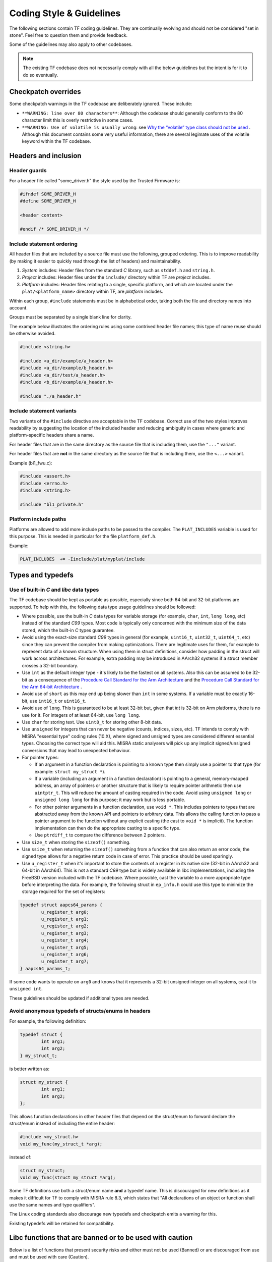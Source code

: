 Coding Style & Guidelines
=========================

The following sections contain TF coding guidelines. They are continually
evolving and should not be considered "set in stone". Feel free to question them
and provide feedback.

Some of the guidelines may also apply to other codebases.

.. note::
   The existing TF codebase does not necessarily comply with all the
   below guidelines but the intent is for it to do so eventually.

Checkpatch overrides
--------------------

Some checkpatch warnings in the TF codebase are deliberately ignored. These
include:

- ``**WARNING: line over 80 characters**``: Although the codebase should
  generally conform to the 80 character limit this is overly restrictive in some
  cases.

- ``**WARNING: Use of volatile is usually wrong``: see
  `Why the “volatile” type class should not be used`_ . Although this document
  contains some very useful information, there are several legimate uses of the
  volatile keyword within the TF codebase.

Headers and inclusion
---------------------

Header guards
^^^^^^^^^^^^^

For a header file called "some_driver.h" the style used by the Trusted Firmware
is:

.. code:: c

  #ifndef SOME_DRIVER_H
  #define SOME_DRIVER_H

  <header content>

  #endif /* SOME_DRIVER_H */

Include statement ordering
^^^^^^^^^^^^^^^^^^^^^^^^^^

All header files that are included by a source file must use the following,
grouped ordering. This is to improve readability (by making it easier to quickly
read through the list of headers) and maintainability.

#. *System* includes: Header files from the standard *C* library, such as
   ``stddef.h`` and ``string.h``.

#. *Project* includes: Header files under the ``include/`` directory within TF
   are *project* includes.

#. *Platform* includes: Header files relating to a single, specific platform,
   and which are located under the ``plat/<platform_name>`` directory within TF,
   are *platform* includes.

Within each group, ``#include`` statements must be in alphabetical order,
taking both the file and directory names into account.

Groups must be separated by a single blank line for clarity.

The example below illustrates the ordering rules using some contrived header
file names; this type of name reuse should be otherwise avoided.

.. code:: c

  #include <string.h>

  #include <a_dir/example/a_header.h>
  #include <a_dir/example/b_header.h>
  #include <a_dir/test/a_header.h>
  #include <b_dir/example/a_header.h>

  #include "./a_header.h"

Include statement variants
^^^^^^^^^^^^^^^^^^^^^^^^^^

Two variants of the ``#include`` directive are acceptable in the TF codebase.
Correct use of the two styles improves readability by suggesting the location
of the included header and reducing ambiguity in cases where generic and
platform-specific headers share a name.

For header files that are in the same directory as the source file that is
including them, use the ``"..."`` variant.

For header files that are **not** in the same directory as the source file that
is including them, use the ``<...>`` variant.

Example (bl1_fwu.c):

.. code:: c

  #include <assert.h>
  #include <errno.h>
  #include <string.h>

  #include "bl1_private.h"

Platform include paths
^^^^^^^^^^^^^^^^^^^^^^

Platforms are allowed to add more include paths to be passed to the compiler.
The ``PLAT_INCLUDES`` variable is used for this purpose. This is needed in
particular for the file ``platform_def.h``.

Example:

.. code:: c

  PLAT_INCLUDES  += -Iinclude/plat/myplat/include

Types and typedefs
------------------

Use of built-in *C* and *libc* data types
^^^^^^^^^^^^^^^^^^^^^^^^^^^^^^^^^^^^^^^^^

The TF codebase should be kept as portable as possible, especially since both
64-bit and 32-bit platforms are supported. To help with this, the following data
type usage guidelines should be followed:

- Where possible, use the built-in *C* data types for variable storage (for
  example, ``char``, ``int``, ``long long``, etc) instead of the standard *C99*
  types. Most code is typically only concerned with the minimum size of the
  data stored, which the built-in *C* types guarantee.

- Avoid using the exact-size standard *C99* types in general (for example,
  ``uint16_t``, ``uint32_t``, ``uint64_t``, etc) since they can prevent the
  compiler from making optimizations. There are legitimate uses for them,
  for example to represent data of a known structure. When using them in struct
  definitions, consider how padding in the struct will work across architectures.
  For example, extra padding may be introduced in AArch32 systems if a struct
  member crosses a 32-bit boundary.

- Use ``int`` as the default integer type - it's likely to be the fastest on all
  systems. Also this can be assumed to be 32-bit as a consequence of the
  `Procedure Call Standard for the Arm Architecture`_ and the `Procedure Call
  Standard for the Arm 64-bit Architecture`_ .

- Avoid use of ``short`` as this may end up being slower than ``int`` in some
  systems. If a variable must be exactly 16-bit, use ``int16_t`` or
  ``uint16_t``.

- Avoid use of ``long``. This is guaranteed to be at least 32-bit but, given
  that `int` is 32-bit on Arm platforms, there is no use for it. For integers of
  at least 64-bit, use ``long long``.

- Use ``char`` for storing text. Use ``uint8_t`` for storing other 8-bit data.

- Use ``unsigned`` for integers that can never be negative (counts,
  indices, sizes, etc). TF intends to comply with MISRA "essential type" coding
  rules (10.X), where signed and unsigned types are considered different
  essential types. Choosing the correct type will aid this. MISRA static
  analysers will pick up any implicit signed/unsigned conversions that may lead
  to unexpected behaviour.

- For pointer types:

  - If an argument in a function declaration is pointing to a known type then
    simply use a pointer to that type (for example: ``struct my_struct *``).

  - If a variable (including an argument in a function declaration) is pointing
    to a general, memory-mapped address, an array of pointers or another
    structure that is likely to require pointer arithmetic then use
    ``uintptr_t``. This will reduce the amount of casting required in the code.
    Avoid using ``unsigned long`` or ``unsigned long long`` for this purpose; it
    may work but is less portable.

  - For other pointer arguments in a function declaration, use ``void *``. This
    includes pointers to types that are abstracted away from the known API and
    pointers to arbitrary data. This allows the calling function to pass a
    pointer argument to the function without any explicit casting (the cast to
    ``void *`` is implicit). The function implementation can then do the
    appropriate casting to a specific type.

  - Use ``ptrdiff_t`` to compare the difference between 2 pointers.

- Use ``size_t`` when storing the ``sizeof()`` something.

- Use ``ssize_t`` when returning the ``sizeof()`` something from a function that
  can also return an error code; the signed type allows for a negative return
  code in case of error. This practice should be used sparingly.

- Use ``u_register_t`` when it's important to store the contents of a register
  in its native size (32-bit in AArch32 and 64-bit in AArch64). This is not a
  standard *C99* type but is widely available in libc implementations,
  including the FreeBSD version included with the TF codebase. Where possible,
  cast the variable to a more appropriate type before interpreting the data. For
  example, the following struct in ``ep_info.h`` could use this type to minimize
  the storage required for the set of registers:

.. code:: c

    typedef struct aapcs64_params {
            u_register_t arg0;
            u_register_t arg1;
            u_register_t arg2;
            u_register_t arg3;
            u_register_t arg4;
            u_register_t arg5;
            u_register_t arg6;
            u_register_t arg7;
    } aapcs64_params_t;

If some code wants to operate on ``arg0`` and knows that it represents a 32-bit
unsigned integer on all systems, cast it to ``unsigned int``.

These guidelines should be updated if additional types are needed.

Avoid anonymous typedefs of structs/enums in headers
^^^^^^^^^^^^^^^^^^^^^^^^^^^^^^^^^^^^^^^^^^^^^^^^^^^^

For example, the following definition:

.. code:: c

  typedef struct {
          int arg1;
          int arg2;
  } my_struct_t;


is better written as:

.. code:: c

  struct my_struct {
          int arg1;
          int arg2;
  };

This allows function declarations in other header files that depend on the
struct/enum to forward declare the struct/enum instead of including the
entire header:

.. code:: c

  #include <my_struct.h>
  void my_func(my_struct_t *arg);

instead of:

.. code:: c

  struct my_struct;
  void my_func(struct my_struct *arg);

Some TF definitions use both a struct/enum name **and** a typedef name. This
is discouraged for new definitions as it makes it difficult for TF to comply
with MISRA rule 8.3, which states that "All declarations of an object or
function shall use the same names and type qualifiers".

The Linux coding standards also discourage new typedefs and checkpatch emits
a warning for this.

Existing typedefs will be retained for compatibility.

Libc functions that are banned or to be used with caution
---------------------------------------------------------

Below is a list of functions that present security risks and either must not be
used (Banned) or are discouraged from use and must be used with care (Caution).

+------------------------+-----------+--------------------------------------+
|    libc function       | Status    | Comments                             |
+========================+===========+======================================+
| ``strcpy, wcscpy``,    | Banned    | use strlcpy instead                  |
| ``strncpy``            |           |                                      |
+------------------------+-----------+--------------------------------------+
| ``strcat, wcscat``,    | Banned    | use strlcat instead                  |
| ``strncat``            |           |                                      |
+------------------------+-----------+--------------------------------------+
| ``sprintf, vsprintf``  | Banned    | use snprintf, vsnprintf              |
|                        |           | instead                              |
+------------------------+-----------+--------------------------------------+
| ``snprintf``           | Caution   | ensure result fits in buffer         |
|                        |           | i.e : snprintf(buf,size...) < size   |
+------------------------+-----------+--------------------------------------+
| ``vsnprintf``          | Caution   | inspect va_list match types          |
|                        |           | specified in format string           |
+------------------------+-----------+--------------------------------------+
| ``strtok``             | Banned    | use strtok_r or strsep instead       |
+------------------------+-----------+--------------------------------------+
| ``strtok_r, strsep``   | Caution   | inspect for terminated input buffer  |
+------------------------+-----------+--------------------------------------+
| ``ato*``               | Banned    | use equivalent strto* functions      |
+------------------------+-----------+--------------------------------------+
| ``*toa``               | Banned    | Use snprintf instead                 |
+------------------------+-----------+--------------------------------------+

The `libc` component in the codebase will not add support for the banned APIs.

Error handling and robustness
-----------------------------

Using CASSERT to check for compile time data errors
^^^^^^^^^^^^^^^^^^^^^^^^^^^^^^^^^^^^^^^^^^^^^^^^^^^

Where possible, use the ``CASSERT`` macro to check the validity of data known at
compile time instead of checking validity at runtime, to avoid unnecessary
runtime code.

For example, this can be used to check that the assembler's and compiler's views
of the size of an array is the same.

.. code:: c

  #include <cassert.h>

  define MY_STRUCT_SIZE 8 /* Used by assembler source files */

  struct my_struct {
      uint32_t arg1;
      uint32_t arg2;
  };

  CASSERT(MY_STRUCT_SIZE == sizeof(struct my_struct), assert_my_struct_size_mismatch);


If ``MY_STRUCT_SIZE`` in the above example were wrong then the compiler would
emit an error like this:

::

  my_struct.h:10:1: error: size of array ‘assert_my_struct_size_mismatch’ is negative


Using assert() to check for programming errors
^^^^^^^^^^^^^^^^^^^^^^^^^^^^^^^^^^^^^^^^^^^^^^

In general, each secure world TF image (BL1, BL2, BL31 and BL32) should be
treated as a tightly integrated package; the image builder should be aware of
and responsible for all functionality within the image, even if code within that
image is provided by multiple entities. This allows us to be more aggressive in
interpreting invalid state or bad function arguments as programming errors using
``assert()``, including arguments passed across platform porting interfaces.
This is in contrast to code in a Linux environment, which is less tightly
integrated and may attempt to be more defensive by passing the error back up the
call stack.

Where possible, badly written TF code should fail early using ``assert()``. This
helps reduce the amount of untested conditional code. By default these
statements are not compiled into release builds, although this can be overridden
using the ``ENABLE_ASSERTIONS`` build flag.

Examples:

- Bad argument supplied to library function
- Bad argument provided by platform porting function
- Internal secure world image state is inconsistent


Handling integration errors
^^^^^^^^^^^^^^^^^^^^^^^^^^^

Each secure world image may be provided by a different entity (for example, a
Trusted Boot vendor may provide the BL2 image, a TEE vendor may provide the BL32
image and the OEM/SoC vendor may provide the other images).

An image may contain bugs that are only visible when the images are integrated.
The system integrator may not even have access to the debug variants of all the
images in order to check if asserts are firing. For example, the release variant
of BL1 may have already been burnt into the SoC. Therefore, TF code that detects
an integration error should _not_ consider this a programming error, and should
always take action, even in release builds.

If an integration error is considered non-critical it should be treated as a
recoverable error. If the error is considered critical it should be treated as
an unexpected unrecoverable error.

Handling recoverable errors
^^^^^^^^^^^^^^^^^^^^^^^^^^^

The secure world **must not** crash when supplied with bad data from an external
source. For example, data from the normal world or a hardware device. Similarly,
the secure world **must not** crash if it detects a non-critical problem within
itself or the system. It must make every effort to recover from the problem by
emitting a ``WARN`` message, performing any necessary error handling and
continuing.

Examples:

- Secure world receives SMC from normal world with bad arguments.
- Secure world receives SMC from normal world at an unexpected time.
- BL31 receives SMC from BL32 with bad arguments.
- BL31 receives SMC from BL32 at unexpected time.
- Secure world receives recoverable error from hardware device. Retrying the
  operation may help here.
- Non-critical secure world service is not functioning correctly.
- BL31 SPD discovers minor configuration problem with corresponding SP.

Handling unrecoverable errors
^^^^^^^^^^^^^^^^^^^^^^^^^^^^^

In some cases it may not be possible for the secure world to recover from an
error. This situation should be handled in one of the following ways:

1. If the unrecoverable error is unexpected then emit an ``ERROR`` message and
   call ``panic()``. This will end up calling the platform-specific function
   ``plat_panic_handler()``.
2. If the unrecoverable error is expected to occur in certain circumstances,
   then emit an ``ERROR`` message and call the platform-specific function
   ``plat_error_handler()``.

Cases 1 and 2 are subtly different. A platform may implement ``plat_panic_handler``
and ``plat_error_handler`` in the same way (for example, by waiting for a secure
watchdog to time-out or by invoking an interface on the platform's power
controller to reset the platform). However, ``plat_error_handler`` may take
additional action for some errors (for example, it may set a flag so the
platform resets into a different mode). Also, ``plat_panic_handler()`` may
implement additional debug functionality (for example, invoking a hardware
breakpoint).

Examples of unexpected unrecoverable errors:

- BL32 receives an unexpected SMC response from BL31 that it is unable to
  recover from.
- BL31 Trusted OS SPD code discovers that BL2 has not loaded the corresponding
  Trusted OS, which is critical for platform operation.
- Secure world discovers that a critical hardware device is an unexpected and
  unrecoverable state.
- Secure world receives an unexpected and unrecoverable error from a critical
  hardware device.
- Secure world discovers that it is running on unsupported hardware.

Examples of expected unrecoverable errors:

- BL1/BL2 fails to load the next image due to missing/corrupt firmware on disk.
- BL1/BL2 fails to authenticate the next image due to an invalid certificate.
- Secure world continuously receives recoverable errors from a hardware device
  but is unable to proceed without a valid response.

Handling critical unresponsiveness
^^^^^^^^^^^^^^^^^^^^^^^^^^^^^^^^^^

If the secure world is waiting for a response from an external source (for
example, the normal world or a hardware device) which is critical for continued
operation, it must not wait indefinitely. It must have a mechanism (for example,
a secure watchdog) for resetting itself and/or the external source to prevent
the system from executing in this state indefinitely.

Examples:

- BL1 is waiting for the normal world to raise an SMC to proceed to the next
  stage of the secure firmware update process.
- A Trusted OS is waiting for a response from a proxy in the normal world that
  is critical for continued operation.
- Secure world is waiting for a hardware response that is critical for continued
  operation.

Security considerations
-----------------------

Part of the security of a platform is handling errors correctly, as described in
the previous section. There are several other security considerations covered in
this section.

Do not leak secrets to the normal world
^^^^^^^^^^^^^^^^^^^^^^^^^^^^^^^^^^^^^^^

The secure world **must not** leak secrets to the normal world, for example in
response to an SMC.

Handling Denial of Service attacks
^^^^^^^^^^^^^^^^^^^^^^^^^^^^^^^^^^

The secure world **should never** crash or become unusable due to receiving too
many normal world requests (a *Denial of Service* or *DoS* attack). It should
have a mechanism for throttling or ignoring normal world requests.

Performance considerations
--------------------------

Avoid printf and use logging macros
^^^^^^^^^^^^^^^^^^^^^^^^^^^^^^^^^^^

``debug.h`` provides logging macros (for example, ``WARN`` and ``ERROR``)
which wrap ``tf_log`` and which allow the logging call to be compiled-out
depending on the ``make`` command. Use these macros to avoid print statements
being compiled unconditionally into the binary.

Each logging macro has a numerical log level:

.. code:: c

  #define LOG_LEVEL_NONE    0
  #define LOG_LEVEL_ERROR   10
  #define LOG_LEVEL_NOTICE  20
  #define LOG_LEVEL_WARNING 30
  #define LOG_LEVEL_INFO    40
  #define LOG_LEVEL_VERBOSE 50


By default, all logging statements with a log level ``<= LOG_LEVEL_INFO`` will
be compiled into debug builds and all statements with a log level
``<= LOG_LEVEL_NOTICE`` will be compiled into release builds. This can be
overridden from the command line or by the platform makefile (although it may be
necessary to clean the build directory first). For example, to enable
``VERBOSE`` logging on FVP:

``make PLAT=fvp LOG_LEVEL=50 all``

Use const data where possible
^^^^^^^^^^^^^^^^^^^^^^^^^^^^^

For example, the following code:

.. code:: c

  struct my_struct {
          int arg1;
          int arg2;
  };

  void init(struct my_struct *ptr);

  void main(void)
  {
          struct my_struct x;
          x.arg1 = 1;
          x.arg2 = 2;
          init(&x);
  }

is better written as:

.. code:: c

  struct my_struct {
          int arg1;
          int arg2;
  };

  void init(const struct my_struct *ptr);

  void main(void)
  {
          const struct my_struct x = { 1, 2 };
          init(&x);
  }

This allows the linker to put the data in a read-only data section instead of a
writeable data section, which may result in a smaller and faster binary. Note
that this may require dependent functions (``init()`` in the above example) to
have ``const`` arguments, assuming they don't need to modify the data.

Library and driver code
-----------------------

TF library code (under ``lib/`` and ``include/lib``) is any code that provides a
reusable interface to other code, potentially even to code outside of TF.

In some systems drivers must conform to a specific driver framework to provide
services to the rest of the system. TF has no driver framework and the
distinction between a driver and library is somewhat subjective.

A driver (under ``drivers/`` and ``include/drivers/``) is defined as code that
interfaces with hardware via a memory mapped interface.

Some drivers (for example, the Arm CCI driver in ``include/drivers/arm/cci.h``)
provide a general purpose API to that specific hardware. Other drivers (for
example, the Arm PL011 console driver in ``drivers/arm/pl011/pl011_console.S``)
provide a specific hardware implementation of a more abstract library API. In
the latter case there may potentially be multiple drivers for the same hardware
device.

Neither libraries nor drivers should depend on platform-specific code. If they
require platform-specific data (for example, a base address) to operate then
they should provide an initialization function that takes the platform-specific
data as arguments.

TF common code (under ``common/`` and ``include/common/``) is code that is re-used
by other generic (non-platform-specific) TF code. It is effectively internal
library code.

.. _`Why the “volatile” type class should not be used`: https://www.kernel.org/doc/html/latest/process/volatile-considered-harmful.html
.. _`Procedure Call Standard for the Arm Architecture`: http://infocenter.arm.com/help/topic/com.arm.doc.ihi0042f/IHI0042F_aapcs.pdf
.. _`Procedure Call Standard for the Arm 64-bit Architecture`: http://infocenter.arm.com/help/topic/com.arm.doc.ihi0055b/IHI0055B_aapcs64.pdf
